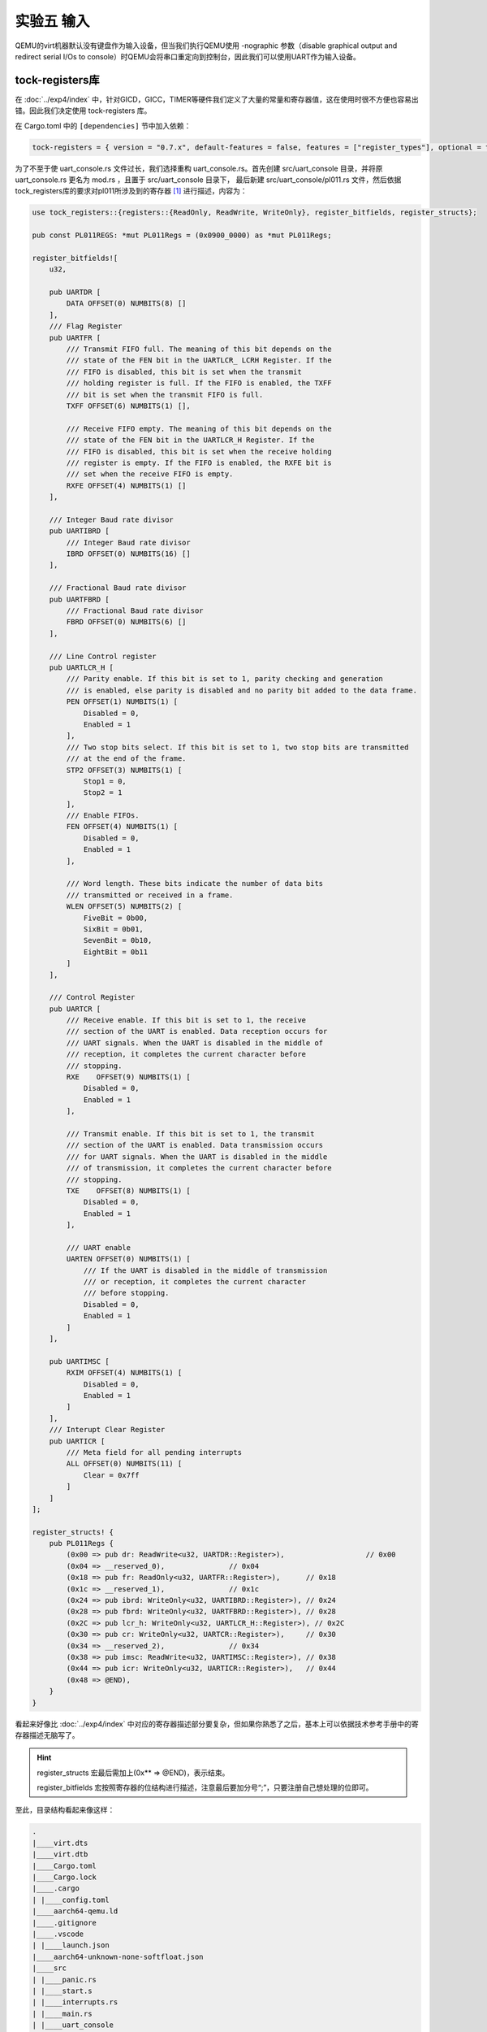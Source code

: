 实验五 输入
=====================

QEMU的virt机器默认没有键盘作为输入设备，但当我们执行QEMU使用 -nographic 参数（disable graphical output and redirect serial I/Os to console）时QEMU会将串口重定向到控制台，因此我们可以使用UART作为输入设备。

tock-registers库
--------------------------

在 :doc:`../exp4/index` 中，针对GICD，GICC，TIMER等硬件我们定义了大量的常量和寄存器值，这在使用时很不方便也容易出错。因此我们决定使用 tock-registers 库。


在 Cargo.toml 中的 ``[dependencies]`` 节中加入依赖：

.. code-block:: 

    tock-registers = { version = "0.7.x", default-features = false, features = ["register_types"], optional = true }


为了不至于使 uart_console.rs 文件过长，我们选择重构 uart_console.rs。首先创建 src/uart_console 目录，并将原 uart_console.rs 更名为 mod.rs ，且置于 src/uart_console 目录下， 最后新建 src/uart_console/pl011.rs 文件，然后依据tock_registers库的要求对pl011所涉及到的寄存器 [1]_ 进行描述，内容为：

.. code-block:: rust

    use tock_registers::{registers::{ReadOnly, ReadWrite, WriteOnly}, register_bitfields, register_structs};

    pub const PL011REGS: *mut PL011Regs = (0x0900_0000) as *mut PL011Regs;

    register_bitfields![
        u32,

        pub UARTDR [
            DATA OFFSET(0) NUMBITS(8) []
        ],
        /// Flag Register
        pub UARTFR [
            /// Transmit FIFO full. The meaning of this bit depends on the
            /// state of the FEN bit in the UARTLCR_ LCRH Register. If the
            /// FIFO is disabled, this bit is set when the transmit
            /// holding register is full. If the FIFO is enabled, the TXFF
            /// bit is set when the transmit FIFO is full.
            TXFF OFFSET(6) NUMBITS(1) [],

            /// Receive FIFO empty. The meaning of this bit depends on the
            /// state of the FEN bit in the UARTLCR_H Register. If the
            /// FIFO is disabled, this bit is set when the receive holding
            /// register is empty. If the FIFO is enabled, the RXFE bit is
            /// set when the receive FIFO is empty.
            RXFE OFFSET(4) NUMBITS(1) []
        ],

        /// Integer Baud rate divisor
        pub UARTIBRD [
            /// Integer Baud rate divisor
            IBRD OFFSET(0) NUMBITS(16) []
        ],

        /// Fractional Baud rate divisor
        pub UARTFBRD [
            /// Fractional Baud rate divisor
            FBRD OFFSET(0) NUMBITS(6) []
        ],

        /// Line Control register
        pub UARTLCR_H [
            /// Parity enable. If this bit is set to 1, parity checking and generation 
            /// is enabled, else parity is disabled and no parity bit added to the data frame. 
            PEN OFFSET(1) NUMBITS(1) [
                Disabled = 0,
                Enabled = 1
            ],
            /// Two stop bits select. If this bit is set to 1, two stop bits are transmitted 
            /// at the end of the frame. 
            STP2 OFFSET(3) NUMBITS(1) [
                Stop1 = 0,
                Stop2 = 1
            ],
            /// Enable FIFOs. 
            FEN OFFSET(4) NUMBITS(1) [
                Disabled = 0,
                Enabled = 1
            ],
            
            /// Word length. These bits indicate the number of data bits
            /// transmitted or received in a frame.
            WLEN OFFSET(5) NUMBITS(2) [
                FiveBit = 0b00,
                SixBit = 0b01,
                SevenBit = 0b10,
                EightBit = 0b11
            ]
        ],

        /// Control Register
        pub UARTCR [
            /// Receive enable. If this bit is set to 1, the receive
            /// section of the UART is enabled. Data reception occurs for
            /// UART signals. When the UART is disabled in the middle of
            /// reception, it completes the current character before
            /// stopping.
            RXE    OFFSET(9) NUMBITS(1) [
                Disabled = 0,
                Enabled = 1
            ],

            /// Transmit enable. If this bit is set to 1, the transmit
            /// section of the UART is enabled. Data transmission occurs
            /// for UART signals. When the UART is disabled in the middle
            /// of transmission, it completes the current character before
            /// stopping.
            TXE    OFFSET(8) NUMBITS(1) [
                Disabled = 0,
                Enabled = 1
            ],

            /// UART enable
            UARTEN OFFSET(0) NUMBITS(1) [
                /// If the UART is disabled in the middle of transmission
                /// or reception, it completes the current character
                /// before stopping.
                Disabled = 0,
                Enabled = 1
            ]
        ],

        pub UARTIMSC [
            RXIM OFFSET(4) NUMBITS(1) [
                Disabled = 0,
                Enabled = 1
            ]
        ],
        /// Interupt Clear Register
        pub UARTICR [
            /// Meta field for all pending interrupts
            ALL OFFSET(0) NUMBITS(11) [
                Clear = 0x7ff
            ]
        ]
    ];

    register_structs! {
        pub PL011Regs {
            (0x00 => pub dr: ReadWrite<u32, UARTDR::Register>),                   // 0x00
            (0x04 => __reserved_0),               // 0x04
            (0x18 => pub fr: ReadOnly<u32, UARTFR::Register>),      // 0x18
            (0x1c => __reserved_1),               // 0x1c
            (0x24 => pub ibrd: WriteOnly<u32, UARTIBRD::Register>), // 0x24
            (0x28 => pub fbrd: WriteOnly<u32, UARTFBRD::Register>), // 0x28
            (0x2C => pub lcr_h: WriteOnly<u32, UARTLCR_H::Register>), // 0x2C
            (0x30 => pub cr: WriteOnly<u32, UARTCR::Register>),     // 0x30
            (0x34 => __reserved_2),               // 0x34
            (0x38 => pub imsc: ReadWrite<u32, UARTIMSC::Register>), // 0x38
            (0x44 => pub icr: WriteOnly<u32, UARTICR::Register>),   // 0x44
            (0x48 => @END),
        }
    }

看起来好像比 :doc:`../exp4/index` 中对应的寄存器描述部分要复杂，但如果你熟悉了之后，基本上可以依据技术参考手册中的寄存器描述无脑写了。

.. hint:: register_structs 宏最后需加上(0x** => @END)，表示结束。

    register_bitfields 宏按照寄存器的位结构进行描述，注意最后要加分号“;”，只要注册自己想处理的位即可。

至此，目录结构看起来像这样：

.. code-block:: 

    .
    |____virt.dts
    |____virt.dtb
    |____Cargo.toml
    |____Cargo.lock
    |____.cargo
    | |____config.toml
    |____aarch64-qemu.ld
    |____.gitignore
    |____.vscode
    | |____launch.json
    |____aarch64-unknown-none-softfloat.json
    |____src
    | |____panic.rs
    | |____start.s
    | |____interrupts.rs
    | |____main.rs
    | |____uart_console
    | | |____mod.rs
    | | |____pl011.rs
    | |____exception.s


数据接收中断
--------------------------

在 src/uart_console/mod.rs 中引入库

.. code-block:: rust

    use tock_registers::{interfaces::Writeable};

    pub mod pl011;
    use pl011::*;

    // const PL011REGS: *mut PL011Regs = (0x08000000) as *mut PL011Regs;

    lazy_static! {
        /// A global `Writer` instance that can be used for printing to the VGA text buffer.
        ///
        /// Used by the `print!` and `println!` macros.
        pub static ref WRITER: Mutex<Writer> = Mutex::new(Writer::new());
    }

同时为 ``Writer`` 结构实现构造函数如下：

.. code-block:: rust

    pub fn new() -> Writer{
        unsafe {
            // 禁用pl011
            (*PL011REGS).cr.write(UARTCR::TXE::Disabled + UARTCR::RXE::Disabled + UARTCR::UARTEN::Disabled);
            // 清空中断状态
            (*PL011REGS).icr.write(UARTICR::ALL::Clear);
            // 设定中断mask，需要使能的中断
            (*PL011REGS).imsc.write(UARTIMSC::RXIM::Enabled);
            // IBRD = UART_CLK / (16 * BAUD_RATE)
            // FBRD = ROUND((64 * MOD(UART_CLK,(16 * BAUD_RATE))) / (16 * BAUD_RATE))
            // UART_CLK = 24M
            // BAUD_RATE = 115200
            (*PL011REGS).ibrd.write(UARTIBRD::IBRD.val(13));
            (*PL011REGS).fbrd.write(UARTFBRD::FBRD.val(1));
            // 8N1 FIFO enable
            (*PL011REGS).lcr_h.write(UARTLCR_H::WLEN::EightBit + UARTLCR_H::PEN::Disabled + UARTLCR_H::STP2::Stop1 
                + UARTLCR_H::FEN::Enabled);
            // enable pl011
            (*PL011REGS).cr.write(UARTCR::UARTEN::Enabled + UARTCR::RXE::Enabled + UARTCR::TXE::Enabled);
        }

        Writer
    }

在 src/interrupts.rs 中的 ``init_gicv2`` 函数中对UART的数据接收中断进行初始化：

.. code-block:: rust

    // 初始化UART0 中断
    // interrupts = <0x00 0x01 0x04>; SPI, 0x01, level
    set_config(UART0_IRQ, ICFGR_LEVEL); //电平触发
    set_priority(UART0_IRQ, 0); //优先级设定
    // set_core(TIMER_IRQ, 0x1); // 单核实现无需设置中断目标核
    clear(UART0_IRQ); //清除中断请求
    enable(UART0_IRQ); //使能中断

然后对UART的数据接收中断进行处理，并修改timer中断的处理方法，使之每隔2秒输出一个点。

.. code-block:: rust

    const UART0_IRQ: u32 = 33;


    fn handle_irq_lines(ctx: &mut ExceptionCtx, _core_num: u32, irq_num: u32) {
        if irq_num == TIMER_IRQ {
            handle_timer_irq(ctx);
        }else if irq_num == UART0_IRQ {
            handle_uart0_rx_irq(ctx);
        }
        else{
            catch(ctx, EL1_IRQ);
        }
    }

    fn handle_timer_irq(_ctx: &mut ExceptionCtx){
        
        crate::print!(".");

        // 每2秒产生一次中断
        unsafe {
            asm!("mrs x1, CNTFRQ_EL0");
            asm!("add x1, x1, x1");
            asm!("msr CNTP_TVAL_EL0, x1");
        }
        
    }

    fn handle_uart0_rx_irq(_ctx: &mut ExceptionCtx){
        use crate::uart_console::pl011::*;

        // crate::print!("R");
        unsafe{
            let mut flag = (*PL011REGS).fr.read(UARTFR::RXFE);
            while flag != 1 {
                let value = (*PL011REGS).dr.read(UARTDR::DATA);
            
                crate::print!("{}", value as u8 as char);
                flag = (*PL011REGS).fr.read(UARTFR::RXFE);
            }
        }
    }        


    #[no_mangle]
    unsafe extern "C" fn el1_irq(ctx: &mut ExceptionCtx) {
        // reads this register to obtain the interrupt ID of the signaled interrupt. 
        // This read acts as an acknowledge for the interrupt.
        // 中断确认
        let value: u32 = ptr::read_volatile(GICC_IAR);
        let irq_num: u32 = value & 0x1ff;
        let core_num: u32 = value & 0xe00;

        // 实际处理中断
        handle_irq_lines(ctx, core_num, irq_num);
        // catch(ctx, EL1_IRQ);

        // A processor writes to this register to inform the CPU interface either:
        // • that it has completed the processing of the specified interrupt
        // • in a GICv2 implementation, when the appropriate GICC_CTLR.EOImode bit is set to 1, to indicate that the interface should perform priority drop for the specified interrupt.
        // 标记中断完成，清除相应中断位
        ptr::write_volatile(GICC_EOIR, core_num | irq_num);
        clear(irq_num);
    }


.. [1] https://developer.arm.com/documentation/ddi0183/g/programmers-model/summary-of-registers?lang=en